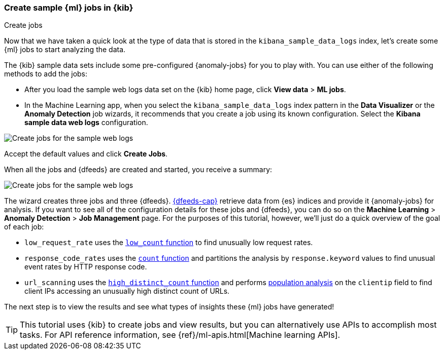 [role="xpack"]
[[ml-gs-jobs]]
=== Create sample {ml} jobs in {kib}
++++
<titleabbrev>Create jobs</titleabbrev>
++++

Now that we have taken a quick look at the type of data that is stored in the 
`kibana_sample_data_logs` index, let's create some {ml} jobs to start analyzing
the data.

The {kib} sample data sets include some pre-configured {anomaly-jobs} for you to
play with. You can use either of the following methods to add the jobs:

* After you load the sample web logs data set on the {kib} home page, click
*View data* > *ML jobs*.
* In the Machine Learning app, when you select the `kibana_sample_data_logs`
index pattern in the *Data Visualizer* or the *Anomaly Detection* job wizards,
it recommends that you create a job using its known configuration. Select the
*Kibana sample data web logs* configuration.

[role="screenshot"]
image::images/ml-gs-create-web-jobs-1.jpg["Create jobs for the sample web logs"]

Accept the default values and click *Create Jobs*.

When all the jobs and {dfeeds} are created and started, you receive a summary: 

[role="screenshot"]
image::images/ml-gs-create-web-jobs-2.jpg["Create jobs for the sample web logs"]

The wizard creates three jobs and three {dfeeds}. <<ml-dfeeds,{dfeeds-cap}>>
retrieve data from {es} indices and provide it {anomaly-jobs} for analysis. If
you want to see all of the configuration details for these jobs and {dfeeds},
you can do so on the *Machine Learning* > *Anomaly Detection* > *Job Management*
page. For the purposes of this tutorial, however, we'll just do a quick overview
of the goal of each job:

* `low_request_rate` uses the <<ml-count,`low_count` function>> to
find unusually low request rates.
* `response_code_rates` uses the <<ml-count,`count` function>> and
partitions the analysis by `response.keyword` values to find unusual event rates
by HTTP response code.
* `url_scanning` uses the <<ml-distinct-count,`high_distinct_count` function>>
and performs <<ml-configuring-pop,population analysis>> on the `clientip` field
to find client IPs accessing an unusually high distinct count of URLs.

The next step is to view the results and see what types of insights these {ml}
jobs have generated! 

[TIP]
--
This tutorial uses {kib} to create jobs and view results, but you can
alternatively use APIs to accomplish most tasks.
For API reference information, see {ref}/ml-apis.html[Machine learning APIs].
--
